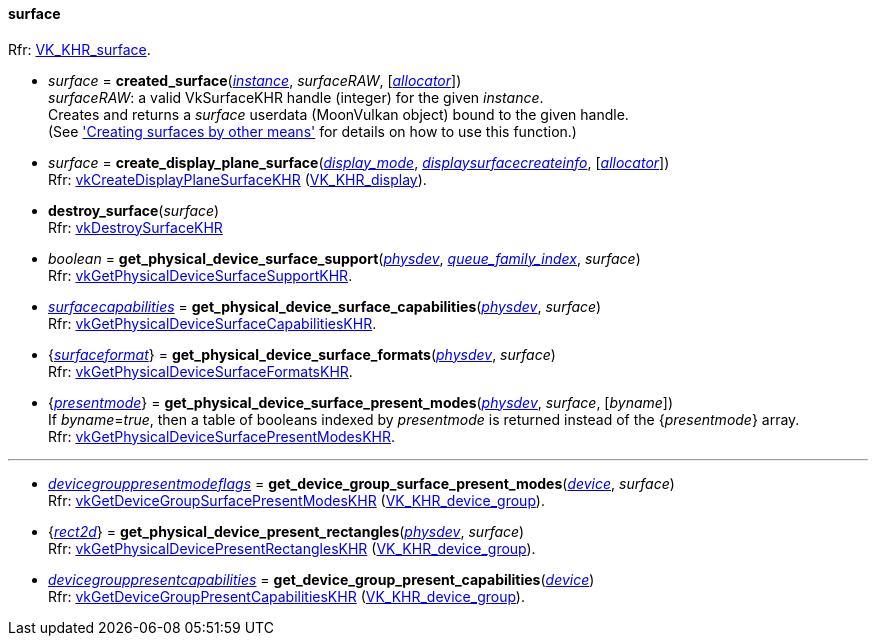
[[surface]]
==== surface

[small]#Rfr: https://www.khronos.org/registry/vulkan/specs/1.2-extensions/html/vkspec.html#VK_KHR_surface[VK_KHR_surface].#

* _surface_ = *created_surface*(<<instance, _instance_>>, _surfaceRAW_, [<<allocators, _allocator_>>]) +
[small]#_surfaceRAW_: a valid VkSurfaceKHR handle (integer) for the given _instance_. +
Creates and returns a _surface_ userdata (MoonVulkan object) bound to the given handle. +
(See <<creating_surfaces_other_means, 'Creating surfaces by other means'>> for details on how to use this function.)#

[[create_display_plane_surface]]
* _surface_ = *create_display_plane_surface*(<<display_mode, _display_mode_>>, <<displaysurfacecreateinfo, _displaysurfacecreateinfo_>>, [<<allocators, _allocator_>>]) +
[small]#Rfr: https://www.khronos.org/registry/vulkan/specs/1.2-extensions/man/html/vkCreateDisplayPlaneSurfaceKHR.html[vkCreateDisplayPlaneSurfaceKHR] (https://www.khronos.org/registry/vulkan/specs/1.2-extensions/html/vkspec.html#VK_KHR_display[VK_KHR_display]).#

[[destroy_surface]]
* *destroy_surface*(_surface_) +
[small]#Rfr: https://www.khronos.org/registry/vulkan/specs/1.2-extensions/man/html/vkDestroySurfaceKHR.html[vkDestroySurfaceKHR]#

[[get_physical_device_surface_support]]
* _boolean_ = *get_physical_device_surface_support*(<<physical_device, _physdev_>>, <<index, _queue_family_index_>>, _surface_) +
[small]#Rfr: https://www.khronos.org/registry/vulkan/specs/1.2-extensions/man/html/vkGetPhysicalDeviceSurfaceSupportKHR.html[vkGetPhysicalDeviceSurfaceSupportKHR].#

[[get_physical_device_surface_capabilities]]
* <<surfacecapabilities, _surfacecapabilities_>> = *get_physical_device_surface_capabilities*(<<physical_device, _physdev_>>, _surface_) +
[small]#Rfr: https://www.khronos.org/registry/vulkan/specs/1.2-extensions/man/html/vkGetPhysicalDeviceSurfaceCapabilitiesKHR.html[vkGetPhysicalDeviceSurfaceCapabilitiesKHR].#

[[get_physical_device_surface_formats]]
* {<<surfaceformat, _surfaceformat_>>} = *get_physical_device_surface_formats*(<<physical_device, _physdev_>>, _surface_) +
[small]#Rfr: https://www.khronos.org/registry/vulkan/specs/1.2-extensions/man/html/vkGetPhysicalDeviceSurfaceFormatsKHR.html[vkGetPhysicalDeviceSurfaceFormatsKHR].#

[[get_physical_device_surface_present_modes]]
* {<<presentmode, _presentmode_>>} = *get_physical_device_surface_present_modes*(<<physical_device, _physdev_>>, _surface_, [_byname_]) +
[small]#If _byname_=_true_, then a table of booleans indexed by _presentmode_ is returned instead
of the {_presentmode_} array. +
Rfr: https://www.khronos.org/registry/vulkan/specs/1.2-extensions/man/html/vkGetPhysicalDeviceSurfacePresentModesKHR.html[vkGetPhysicalDeviceSurfacePresentModesKHR].#

'''

[[get_device_group_surface_present_modes]]
* <<devicegrouppresentmodeflags, _devicegrouppresentmodeflags_>> = *get_device_group_surface_present_modes*(<<device, _device_>>, _surface_) +
[small]#Rfr: https://www.khronos.org/registry/vulkan/specs/1.2-extensions/man/html/vkGetDeviceGroupSurfacePresentModesKHR.html[vkGetDeviceGroupSurfacePresentModesKHR] (https://www.khronos.org/registry/vulkan/specs/1.2-extensions/html/vkspec.html#VK_KHR_device_group[VK_KHR_device_group]).#

[[get_physical_device_present_rectangles]]
* {<<rect2d, _rect2d_>>} = *get_physical_device_present_rectangles*(<<physical_device, _physdev_>>, _surface_) +
[small]#Rfr: https://www.khronos.org/registry/vulkan/specs/1.2-extensions/man/html/vkGetPhysicalDevicePresentRectanglesKHR.html[vkGetPhysicalDevicePresentRectanglesKHR] (https://www.khronos.org/registry/vulkan/specs/1.2-extensions/html/vkspec.html#VK_KHR_device_group[VK_KHR_device_group]).#

[[get_device_group_present_capabilities]]
* <<devicegrouppresentcapabilities, _devicegrouppresentcapabilities_>> = *get_device_group_present_capabilities*(<<device, _device_>>) +
[small]#Rfr: https://www.khronos.org/registry/vulkan/specs/1.2-extensions/man/html/vkGetDeviceGroupPresentCapabilitiesKHR.html[vkGetDeviceGroupPresentCapabilitiesKHR] (https://www.khronos.org/registry/vulkan/specs/1.2-extensions/html/vkspec.html#VK_KHR_device_group[VK_KHR_device_group]).#



